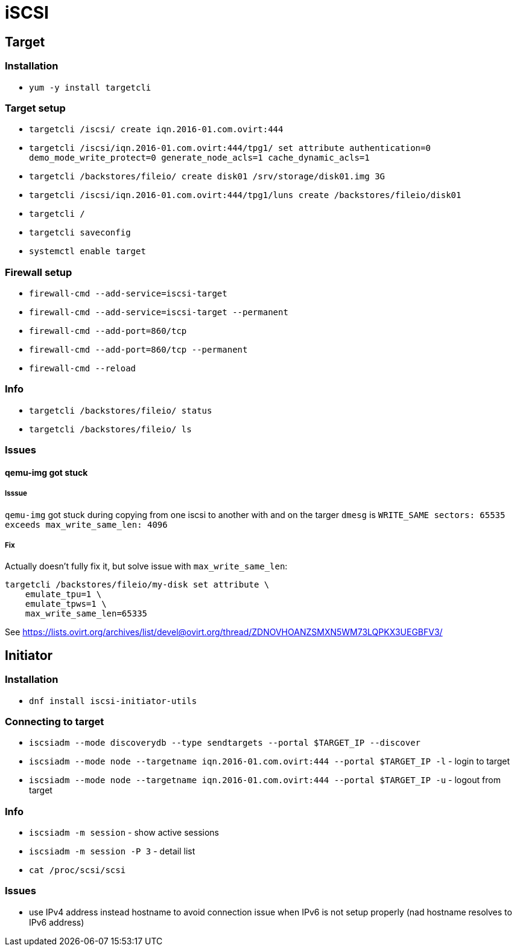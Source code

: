 = iSCSI

== Target

=== Installation

* `yum -y install targetcli`

=== Target setup

* `targetcli /iscsi/ create iqn.2016-01.com.ovirt:444`
* `targetcli /iscsi/iqn.2016-01.com.ovirt:444/tpg1/ set attribute authentication=0 demo_mode_write_protect=0 generate_node_acls=1 cache_dynamic_acls=1`
* `targetcli /backstores/fileio/ create disk01 /srv/storage/disk01.img 3G`
* `targetcli /iscsi/iqn.2016-01.com.ovirt:444/tpg1/luns create /backstores/fileio/disk01`
* `targetcli /`
* `targetcli saveconfig`
* `systemctl enable target`

=== Firewall setup

* `firewall-cmd --add-service=iscsi-target`
* `firewall-cmd --add-service=iscsi-target --permanent`
* `firewall-cmd --add-port=860/tcp`
* `firewall-cmd --add-port=860/tcp --permanent`
* `firewall-cmd --reload`

=== Info

* `targetcli /backstores/fileio/ status`
* `targetcli /backstores/fileio/ ls`


=== Issues

==== qemu-img got stuck

===== Isssue
`qemu-img` got stuck during copying from one iscsi to another with and on the targer `dmesg` is `WRITE_SAME sectors: 65535 exceeds max_write_same_len: 4096`

===== Fix
Actually doesn't fully fix it, but solve issue with `max_write_same_len`:

```
targetcli /backstores/fileio/my-disk set attribute \
    emulate_tpu=1 \
    emulate_tpws=1 \
    max_write_same_len=65335
```

See https://lists.ovirt.org/archives/list/devel@ovirt.org/thread/ZDNOVHOANZSMXN5WM73LQPKX3UEGBFV3/

== Initiator

=== Installation

* `dnf install iscsi-initiator-utils`


=== Connecting to target

* `iscsiadm --mode discoverydb --type sendtargets --portal $TARGET_IP --discover`
* `iscsiadm --mode node --targetname iqn.2016-01.com.ovirt:444 --portal $TARGET_IP -l` -  login to target
* `iscsiadm --mode node --targetname iqn.2016-01.com.ovirt:444 --portal $TARGET_IP -u` - logout from target

=== Info

* `iscsiadm -m session` - show active sessions
* `iscsiadm -m session  -P 3` - detail list

* `cat /proc/scsi/scsi`

=== Issues

* use IPv4 address instead hostname to avoid connection issue when IPv6 is not setup properly (nad hostname resolves to IPv6 address)

